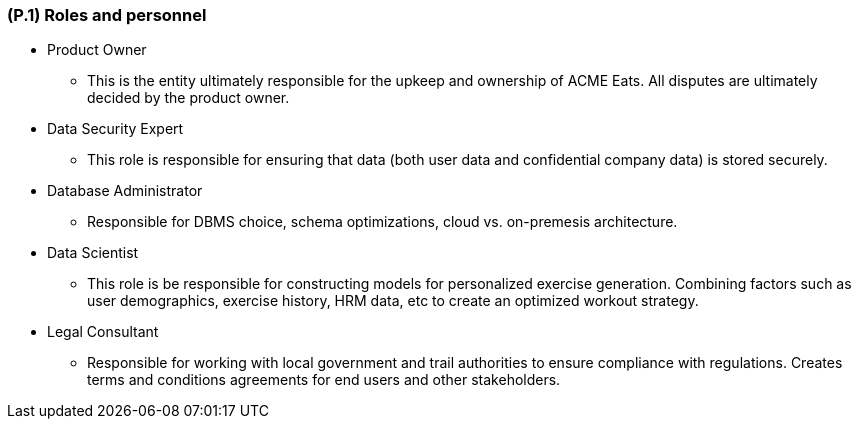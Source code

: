 [#p1,reftext=P.1]
=== (P.1) Roles and personnel

ifdef::env-draft[]
TIP: _Main responsibilities in the project; required project staff and their needed qualifications. It defines the roles (as a human responsibility) involved in the project._  <<BM22>>
endif::[]


* Product Owner
** This is the entity ultimately responsible for the upkeep and ownership of ACME Eats. All disputes are ultimately decided by the product owner.
* Data Security Expert
** This role is responsible for ensuring that data (both user data and confidential company data) is stored securely.
* Database Administrator
** Responsible for DBMS choice, schema optimizations, cloud vs. on-premesis architecture. 
* Data Scientist
** This role is be responsible for constructing models for personalized exercise generation. Combining factors such as user demographics, exercise history, HRM data, etc to create an optimized workout strategy.
* Legal Consultant
** Responsible for working with local government and trail authorities to ensure compliance with regulations. Creates terms and conditions agreements for end users and other stakeholders.